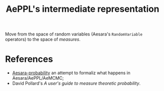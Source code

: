 :PROPERTIES:
:ID:       08409b4f-55a2-46c3-9e4d-f2d55ffc3f95
:END:
#+title: AePPL's intermediate representation

Move from the space of random variables (Aesara's =RandomVariable= operators) to the space of /measures/.

* References

- [[https://github.com/aesara-devs/aesara-probability][Aesara-probability]] an attempt to formaliz what happens in Aesara/AePPL/AeMCMC;
- David Pollard's /A user's guide to measure theoretic probability/.
